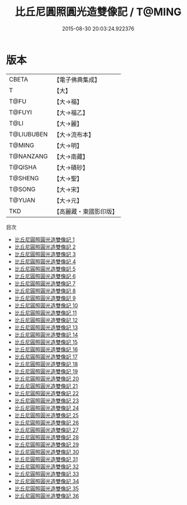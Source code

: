 #+TITLE: 比丘尼圓照圓光造雙像記 / T@MING

#+DATE: 2015-08-30 20:03:24.922376
* 版本
 |     CBETA|【電子佛典集成】|
 |         T|【大】     |
 |      T@FU|【大→福】   |
 |    T@FUYI|【大→福乙】  |
 |      T@LI|【大→麗】   |
 |T@LIUBUBEN|【大→流布本】 |
 |    T@MING|【大→明】   |
 | T@NANZANG|【大→南藏】  |
 |   T@QISHA|【大→磧砂】  |
 |   T@SHENG|【大→聖】   |
 |    T@SONG|【大→宋】   |
 |    T@YUAN|【大→元】   |
 |       TKD|【高麗藏・東國影印版】|
目次
 - [[file:KR6g0003_001.txt][比丘尼圓照圓光造雙像記 1]]
 - [[file:KR6g0003_002.txt][比丘尼圓照圓光造雙像記 2]]
 - [[file:KR6g0003_003.txt][比丘尼圓照圓光造雙像記 3]]
 - [[file:KR6g0003_004.txt][比丘尼圓照圓光造雙像記 4]]
 - [[file:KR6g0003_005.txt][比丘尼圓照圓光造雙像記 5]]
 - [[file:KR6g0003_006.txt][比丘尼圓照圓光造雙像記 6]]
 - [[file:KR6g0003_007.txt][比丘尼圓照圓光造雙像記 7]]
 - [[file:KR6g0003_008.txt][比丘尼圓照圓光造雙像記 8]]
 - [[file:KR6g0003_009.txt][比丘尼圓照圓光造雙像記 9]]
 - [[file:KR6g0003_010.txt][比丘尼圓照圓光造雙像記 10]]
 - [[file:KR6g0003_011.txt][比丘尼圓照圓光造雙像記 11]]
 - [[file:KR6g0003_012.txt][比丘尼圓照圓光造雙像記 12]]
 - [[file:KR6g0003_013.txt][比丘尼圓照圓光造雙像記 13]]
 - [[file:KR6g0003_014.txt][比丘尼圓照圓光造雙像記 14]]
 - [[file:KR6g0003_015.txt][比丘尼圓照圓光造雙像記 15]]
 - [[file:KR6g0003_016.txt][比丘尼圓照圓光造雙像記 16]]
 - [[file:KR6g0003_017.txt][比丘尼圓照圓光造雙像記 17]]
 - [[file:KR6g0003_018.txt][比丘尼圓照圓光造雙像記 18]]
 - [[file:KR6g0003_019.txt][比丘尼圓照圓光造雙像記 19]]
 - [[file:KR6g0003_020.txt][比丘尼圓照圓光造雙像記 20]]
 - [[file:KR6g0003_021.txt][比丘尼圓照圓光造雙像記 21]]
 - [[file:KR6g0003_022.txt][比丘尼圓照圓光造雙像記 22]]
 - [[file:KR6g0003_023.txt][比丘尼圓照圓光造雙像記 23]]
 - [[file:KR6g0003_024.txt][比丘尼圓照圓光造雙像記 24]]
 - [[file:KR6g0003_025.txt][比丘尼圓照圓光造雙像記 25]]
 - [[file:KR6g0003_026.txt][比丘尼圓照圓光造雙像記 26]]
 - [[file:KR6g0003_027.txt][比丘尼圓照圓光造雙像記 27]]
 - [[file:KR6g0003_028.txt][比丘尼圓照圓光造雙像記 28]]
 - [[file:KR6g0003_029.txt][比丘尼圓照圓光造雙像記 29]]
 - [[file:KR6g0003_030.txt][比丘尼圓照圓光造雙像記 30]]
 - [[file:KR6g0003_031.txt][比丘尼圓照圓光造雙像記 31]]
 - [[file:KR6g0003_032.txt][比丘尼圓照圓光造雙像記 32]]
 - [[file:KR6g0003_033.txt][比丘尼圓照圓光造雙像記 33]]
 - [[file:KR6g0003_034.txt][比丘尼圓照圓光造雙像記 34]]
 - [[file:KR6g0003_035.txt][比丘尼圓照圓光造雙像記 35]]
 - [[file:KR6g0003_036.txt][比丘尼圓照圓光造雙像記 36]]
